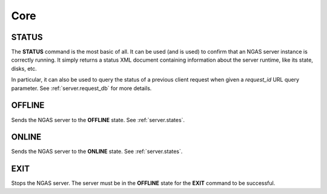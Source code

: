 Core
====

.. _commands.status:

STATUS
------

The **STATUS** command is the most basic of all. It can be used (and is used) to
confirm that an NGAS server instance is correctly running. It simply returns a
status XML document containing information about the server runtime, like its
state, disks, etc.

In particular, it can also be used to query the status
of a previous client request when given a `request_id` URL query parameter.
See :ref:`server.request_db` for more details.

OFFLINE
-------

Sends the NGAS server to the **OFFLINE** state. See :ref:`server.states`.

ONLINE
------

Sends the NGAS server to the **ONLINE** state. See :ref:`server.states`.

EXIT
----

Stops the NGAS server. The server must be in the **OFFLINE** state for the
**EXIT** command to be successful.
